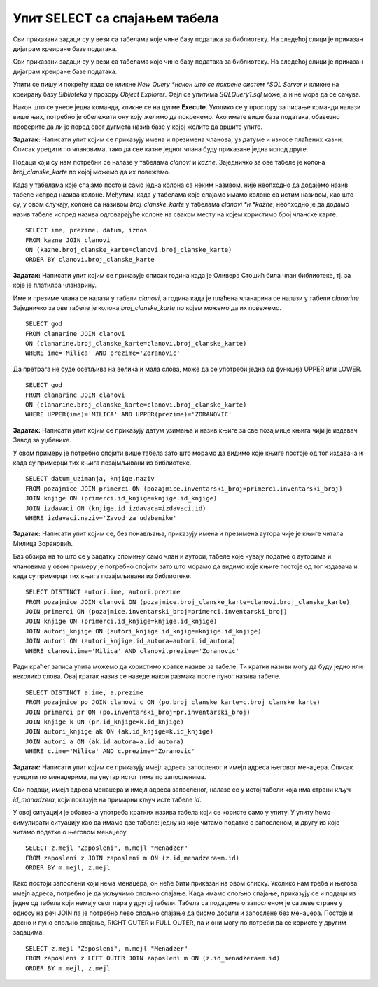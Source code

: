Упит SELECT са спајањем табела
==============================

.. suggestionnote::

    Већ смо на примеру дела базе података за библиотеку видели како повезујемо табеле у упиту SELECT. Подаци које видимо на корицама неке књиге, као што су назив књиге и основни подаци о издавачу и аутору или ауторима, чувају се у неколико различитих табела: knjige, autori и izdavaci. Повезивањем табела у упиту можемо да извучемо одговарајуће податке из више табела, тако да можемо да, на пример, видимо ко је аутор једне конкретне књиге и ко је издавач те исте књиге.

    У примерима који следе има спајања табела, тј. подаци се узимају из по две или више повезаних табела.

    Приказани примери могу да буду садржани, у виду угњеждених упита, у програмима помоћу којих приступамо бази података. Касније у материјалима ћемо неке од њих и употребити унутар програмског кода писаног другим програмским језиком. 

Сви приказани задаци су у вези са табелама које чине базу података за библиотеку. На следећој слици је приказан дијаграм креиране базе података. 

.. image:: ../../_images/slika_124a.jpg
    :width: 800
    :align: center

Сви приказани задаци су у вези са табелама које чине базу података за библиотеку. На следећој слици је приказан дијаграм креиране базе података. 

.. image:: ../../_images/slika_122d.jpg
    :width: 800
    :align: center

Упити се пишу и покрећу када се кликне *New Query *након што се покрене систем *SQL Server* и кликне на креирану базу *Biblioteka* у прозору *Object Explorer*. Фајл са упитима *SQLQuery1.sql* може, а и не мора да се сачува.

Након што се унесе једна команда, кликне се на дугме **Execute**. Уколико се у простору за писање команди налази више њих, потребно је обележити ону коју желимо да покренемо. Ако имате више база података, обавезно проверите да ли је поред овог дугмета назив базе у којој желите да вршите упите.

.. image:: ../../_images/slika_122c.jpg
    :width: 400
    :align: center

.. questionnote::

    1. Разматра се могућност да се уведу одређена ограничења члановима библиотеке који нередовно враћају књиге. Једна од мера би можда била да се њима не издају ретке књиге које су често тражене, а драстичнија мера би могла да подразумева и укидање чланства. Да би се на добар начин донела одлука, библиотека је одлучила да пажљиво проучи списак чланова који касне са враћањем књига и због тога плаћају казне да би се видело колико има таквих чланова и да ли има неких међу њима који се баш истичу. 

**Задатак:** Написати упит којим се приказују имена и презимена чланова, уз датуме и износе плаћених казни. Списак уредити по члановима, тако да све казне једног члана буду приказане једна испод друге. 

Подаци који су нам потребни се налазе у табелама *clanovi* и *kazne*. Заједничко за ове табеле је колона *broj_clanske_karte* по којој можемо да их повежемо. 

Када у табелама које спајамо постоји само једна колона са неким називом, није неопходно да додајемо назив табеле испред назива колоне. Међутим, када у табелама које спајамо имамо колоне са истим називом, као што су, у овом случају, колоне са називом *broj_clanske_karte* у табелама *clanovi *и *kazne*, неопходно је да додамо назив табеле испред назива одговарајуће колоне на сваком месту на којем користимо број чланске карте. 

::

    SELECT ime, prezime, datum, iznos
    FROM kazne JOIN clanovi
    ON (kazne.broj_clanske_karte=clanovi.broj_clanske_karte)
    ORDER BY clanovi.broj_clanske_karte

.. questionnote::

    2. У току месеца маја је акција и библиотека поклања по једну књигу својим верним члановима који тог месеца дођу да позајме књиге. Тренутно је у библиотеку дошла Милица Зорановић и библиотекар жели да провери како изгледа њена историја чланства, тј. да ли је већ дужи низ година члан библиотеке. 

**Задатак:** Написати упит којим се приказује списак година када је Оливера Стошић била члан библиотеке, тј. за које је платилра чланарину.  

.. image:: ../../_images/slika_124b.jpg
    :width: 800
    :align: center

Име и презиме члана се налази у табели *clanovi*, а година када је плаћена чланарина се налази у табели *clanarine*. Заједничко за ове табеле је колона *broj_clanske_karte* по којем можемо да их повежемо. 

::

    SELECT god
    FROM clanarine JOIN clanovi
    ON (clanarine.broj_clanske_karte=clanovi.broj_clanske_karte)
    WHERE ime='Milica' AND prezime='Zoranovic'

Да претрага не буде осетљива на велика и мала слова, може да се употреби једна од функција UPPER или LOWER. 

::

    SELECT god
    FROM clanarine JOIN clanovi
    ON (clanarine.broj_clanske_karte=clanovi.broj_clanske_karte)
    WHERE UPPER(ime)='MILICA' AND UPPER(prezime)='ZORANOVIC'

.. questionnote::

    3. Библиотека разматра да наручи још књига Завода за уџбенике. Да би донели ту одлуку, потребно је да се види колико су књиге овог издавача тражене. 

**Задатак:** Написати упит којим се приказују датум узимања и назив књиге за све позајмице књига чији је издавач Завод за уџбенике. 

У овом примеру је потребно спојити више  табела зато што морамо да видимо које књиге постоје од тог издавача и када су примерци тих књига позајмљивани из библиотеке. 

::

    SELECT datum_uzimanja, knjige.naziv
    FROM pozajmice JOIN primerci ON (pozajmice.inventarski_broj=primerci.inventarski_broj)
    JOIN knjige ON (primerci.id_knjige=knjige.id_knjige)
    JOIN izdavaci ON (knjige.id_izdavaca=izdavaci.id)
    WHERE izdavaci.naziv='Zavod za udzbenike'

.. questionnote::

    4. Члан библиотеке Милица Зорановић је дошла у библиотеку да позајми књигу, али нема идеју шта би следеће читала. Библиотекар је предложио да крену од списка аутора чије је књиге већ позајмљивала, па да виде да ли би Милица читала још неку од књига тих аутора. 

**Задатак:** Написати упит којим се, без понављања, приказују имена и презимена аутора чије је књиге читала Милица Зорановић. 

Баз обзира на то што се у задатку спомињу само члан и аутори, табеле које чувају податке о ауторима и члановима у овом примеру је потребно спојити зато што морамо да видимо које књиге постоје од тог издавача и када су примерци тих књига позајмљивани из библиотеке. 

::

    SELECT DISTINCT autori.ime, autori.prezime 
    FROM pozajmice JOIN clanovi ON (pozajmice.broj_clanske_karte=clanovi.broj_clanske_karte)
    JOIN primerci ON (pozajmice.inventarski_broj=primerci.inventarski_broj)
    JOIN knjige ON (primerci.id_knjige=knjige.id_knjige)
    JOIN autori_knjige ON (autori_knjige.id_knjige=knjige.id_knjige)
    JOIN autori ON (autori_knjige.id_autora=autori.id_autora)
    WHERE clanovi.ime='Milica' AND clanovi.prezime='Zoranovic'

Ради краћег записа упита можемо да користимо кратке називе за табеле. Ти кратки називи могу да буду једно или неколико слова. Овај кратак назив се наведе након размака после пуног назива табеле. 

::

    SELECT DISTINCT a.ime, a.prezime 
    FROM pozajmice po JOIN clanovi c ON (po.broj_clanske_karte=c.broj_clanske_karte)
    JOIN primerci pr ON (po.inventarski_broj=pr.inventarski_broj)
    JOIN knjige k ON (pr.id_knjige=k.id_knjige)
    JOIN autori_knjige ak ON (ak.id_knjige=k.id_knjige)
    JOIN autori a ON (ak.id_autora=a.id_autora)
    WHERE c.ime='Milica' AND c.prezime='Zoranovic'

.. questionnote::

    5. Библиотека организује прославу за своје запослене и позивнице планира да пошаље имејлом, али са различитим текстом за различите тимове. Ради слања позивница потребан је списак имејл адреса по тимовима. 

**Задатак:** Написати упит којим се приказују имејл адреса запосленог и имејл адреса његовог менаџера. Списак уредити по менаџерима, па унутар истог тима по запосленима. 

Ови подаци, имејл адреса менаџера и имејл адреса запосленог, налазе се у истој табели која има страни кључ *id_manadzera*, који показује на примарни кључ исте табеле *id*. 

.. image:: ../../_images/slika_124c.jpg
    :width: 800
    :align: center

У овој ситуацији је обавезна употреба кратких назива табела који се користе само у упиту. У упиту ћемо симулирати ситуацију као да имамо две табеле: једну из које читамо податке о запосленом, и другу из које читамо податке о његовом менаџеру. 

::

    SELECT z.mejl "Zaposleni", m.mejl "Menadzer"
    FROM zaposleni z JOIN zaposleni m ON (z.id_menadzera=m.id)
    ORDER BY m.mejl, z.mejl

.. image:: ../../_images/slika_124d.jpg
    :width: 600
    :align: center

Како постоји запослени који нема менаџера, он неће бити приказан на овом списку. Уколико нам треба и његова имејл адреса, потребно је да укључимо спољно спајање. Када имамо спољно спајање, приказују се и подаци из једне од табела који немају свог пара у другој табели. Табела са подацима о запосленом је са леве стране у односу на реч JOIN па је потребно лево спољно спајање да бисмо добили и запослене без менаџера. Постоје и десно и пуно спољно спајање, RIGHT OUTER и FULL OUTER, па и они могу по потреби да се користе у другим задацима. 

:: 

    SELECT z.mejl "Zaposleni", m.mejl "Menadzer"
    FROM zaposleni z LEFT OUTER JOIN zaposleni m ON (z.id_menadzera=m.id)
    ORDER BY m.mejl, z.mejl

.. image:: ../../_images/slika_124e.jpg
    :width: 600
    :align: center

